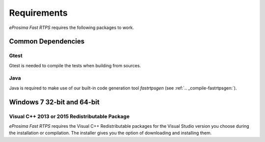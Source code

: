 Requirements
============

*eProsima Fast RTPS* requires the following packages to work.

Common Dependencies
-------------------

Gtest
^^^^^

Gtest is needed to compile the tests when building from sources.

Java
^^^^

Java is required to make use of our built-in code generation tool *fastrtpsgen* (see :ref:`.. _compile-fastrtpsgen:`).

Windows 7 32-bit and 64-bit
---------------------------

Visual C++ 2013 or 2015 Redistributable Package
^^^^^^^^^^^^^^^^^^^^^^^^^^^^^^^^^^^^^^^^^^^^^^^

*eProsima Fast RTPS* requires the Visual C++ Redistributable packages for the Visual Studio version you choose during the installation or compilation. The installer gives you the option of downloading and installing them.
